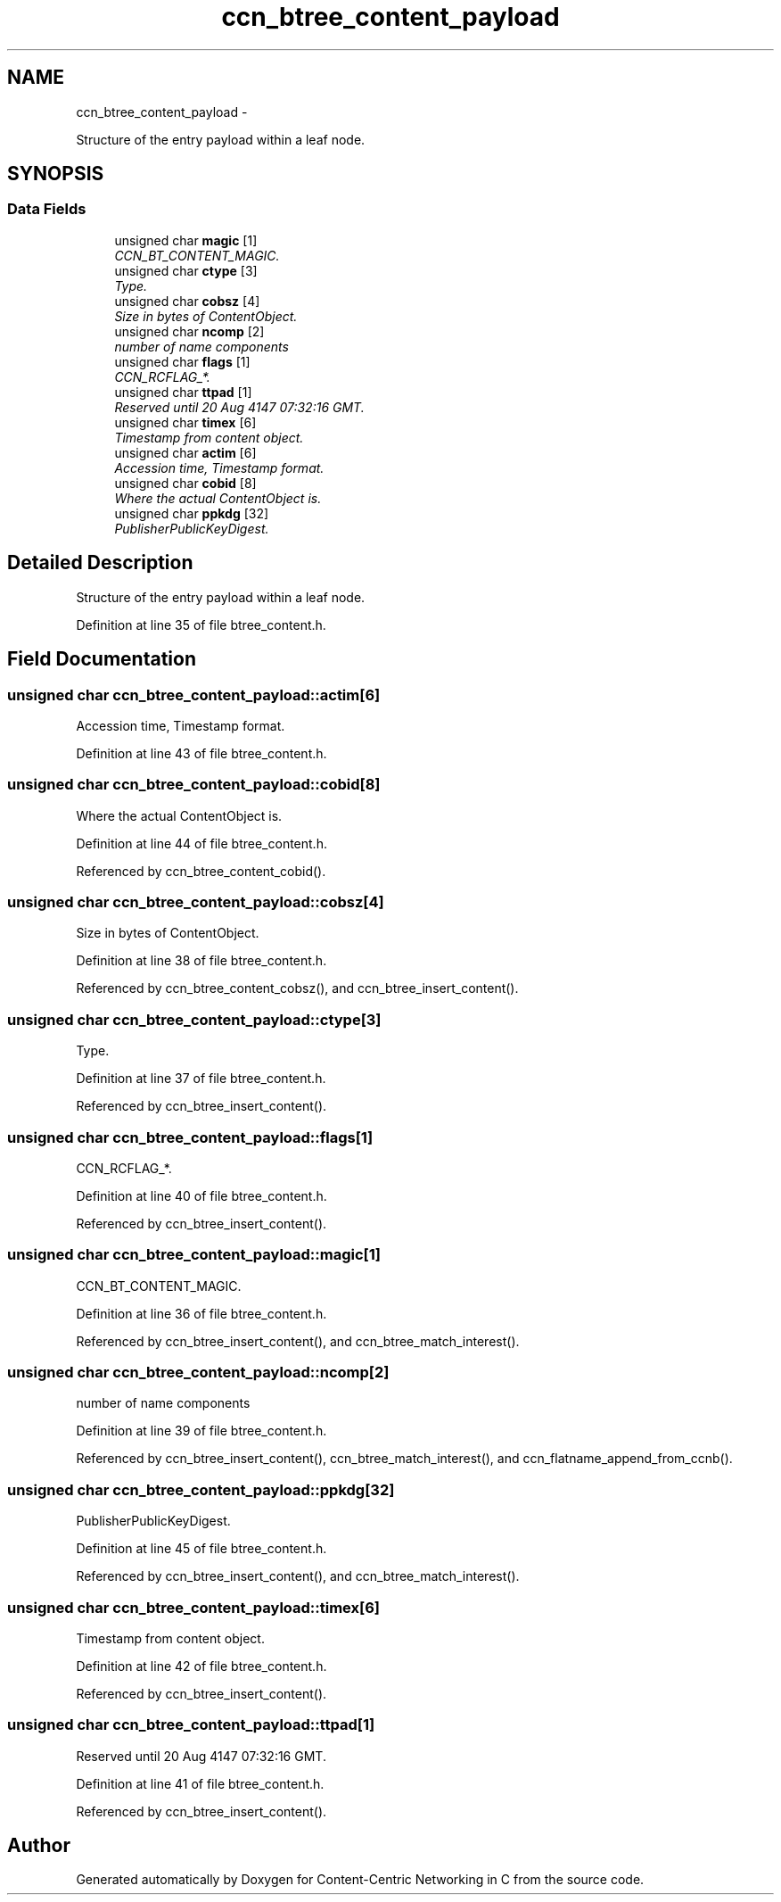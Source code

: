 .TH "ccn_btree_content_payload" 3 "19 May 2013" "Version 0.7.2" "Content-Centric Networking in C" \" -*- nroff -*-
.ad l
.nh
.SH NAME
ccn_btree_content_payload \- 
.PP
Structure of the entry payload within a leaf node.  

.SH SYNOPSIS
.br
.PP
.SS "Data Fields"

.in +1c
.ti -1c
.RI "unsigned char \fBmagic\fP [1]"
.br
.RI "\fICCN_BT_CONTENT_MAGIC. \fP"
.ti -1c
.RI "unsigned char \fBctype\fP [3]"
.br
.RI "\fIType. \fP"
.ti -1c
.RI "unsigned char \fBcobsz\fP [4]"
.br
.RI "\fISize in bytes of ContentObject. \fP"
.ti -1c
.RI "unsigned char \fBncomp\fP [2]"
.br
.RI "\fInumber of name components \fP"
.ti -1c
.RI "unsigned char \fBflags\fP [1]"
.br
.RI "\fICCN_RCFLAG_*. \fP"
.ti -1c
.RI "unsigned char \fBttpad\fP [1]"
.br
.RI "\fIReserved until 20 Aug 4147 07:32:16 GMT. \fP"
.ti -1c
.RI "unsigned char \fBtimex\fP [6]"
.br
.RI "\fITimestamp from content object. \fP"
.ti -1c
.RI "unsigned char \fBactim\fP [6]"
.br
.RI "\fIAccession time, Timestamp format. \fP"
.ti -1c
.RI "unsigned char \fBcobid\fP [8]"
.br
.RI "\fIWhere the actual ContentObject is. \fP"
.ti -1c
.RI "unsigned char \fBppkdg\fP [32]"
.br
.RI "\fIPublisherPublicKeyDigest. \fP"
.in -1c
.SH "Detailed Description"
.PP 
Structure of the entry payload within a leaf node. 
.PP
Definition at line 35 of file btree_content.h.
.SH "Field Documentation"
.PP 
.SS "unsigned char \fBccn_btree_content_payload::actim\fP[6]"
.PP
Accession time, Timestamp format. 
.PP
Definition at line 43 of file btree_content.h.
.SS "unsigned char \fBccn_btree_content_payload::cobid\fP[8]"
.PP
Where the actual ContentObject is. 
.PP
Definition at line 44 of file btree_content.h.
.PP
Referenced by ccn_btree_content_cobid().
.SS "unsigned char \fBccn_btree_content_payload::cobsz\fP[4]"
.PP
Size in bytes of ContentObject. 
.PP
Definition at line 38 of file btree_content.h.
.PP
Referenced by ccn_btree_content_cobsz(), and ccn_btree_insert_content().
.SS "unsigned char \fBccn_btree_content_payload::ctype\fP[3]"
.PP
Type. 
.PP
Definition at line 37 of file btree_content.h.
.PP
Referenced by ccn_btree_insert_content().
.SS "unsigned char \fBccn_btree_content_payload::flags\fP[1]"
.PP
CCN_RCFLAG_*. 
.PP
Definition at line 40 of file btree_content.h.
.PP
Referenced by ccn_btree_insert_content().
.SS "unsigned char \fBccn_btree_content_payload::magic\fP[1]"
.PP
CCN_BT_CONTENT_MAGIC. 
.PP
Definition at line 36 of file btree_content.h.
.PP
Referenced by ccn_btree_insert_content(), and ccn_btree_match_interest().
.SS "unsigned char \fBccn_btree_content_payload::ncomp\fP[2]"
.PP
number of name components 
.PP
Definition at line 39 of file btree_content.h.
.PP
Referenced by ccn_btree_insert_content(), ccn_btree_match_interest(), and ccn_flatname_append_from_ccnb().
.SS "unsigned char \fBccn_btree_content_payload::ppkdg\fP[32]"
.PP
PublisherPublicKeyDigest. 
.PP
Definition at line 45 of file btree_content.h.
.PP
Referenced by ccn_btree_insert_content(), and ccn_btree_match_interest().
.SS "unsigned char \fBccn_btree_content_payload::timex\fP[6]"
.PP
Timestamp from content object. 
.PP
Definition at line 42 of file btree_content.h.
.PP
Referenced by ccn_btree_insert_content().
.SS "unsigned char \fBccn_btree_content_payload::ttpad\fP[1]"
.PP
Reserved until 20 Aug 4147 07:32:16 GMT. 
.PP
Definition at line 41 of file btree_content.h.
.PP
Referenced by ccn_btree_insert_content().

.SH "Author"
.PP 
Generated automatically by Doxygen for Content-Centric Networking in C from the source code.
